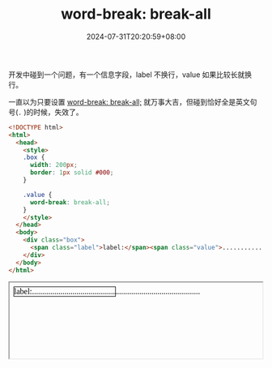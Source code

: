 #+title: word-break: break-all
#+date: 2024-07-31T20:20:59+08:00
#+lastmod: 2024-07-31T20:20:59+08:00
#+draft: true
#+keywords[]:
#+description: ""
#+tags[]: css
#+categories[]: blog

开发中碰到一个问题，有一个信息字段，label 不换行，value 如果比较长就换行。

一直以为只要设置 [[https://developer.mozilla.org/en-US/docs/Web/CSS/word-break#break-all][word-break: break-all;]] 就万事大吉，但碰到恰好全是英文句号(=.= )的时候，失效了。
#+begin_src html
  <!DOCTYPE html>
  <html>
    <head>
      <style>
      .box {
        width: 200px;
        border: 1px solid #000;
      }

      .value {
        word-break: break-all;
      }
      </style>
    </head>
    <body>
      <div class="box">
        <span class="label">label:</span><span class="value">...................................................................................</span>
      </div>
    </body>
  </html>
#+end_src

#+BEGIN_EXPORT html
<iframe style="width: 500px" srcdoc="&lt;!DOCTYPE html&gt; &lt;html&gt; &lt;head&gt; &lt;style&gt; .box {width: 200px; border: 1px solid #000;} .value {word-break: break-all;} &lt;/style&gt; &lt;/head&gt; &lt;body&gt; &lt;div class=&#34;box&#34;&gt; &lt;span class=&#34;label&#34;&gt;label:&lt;/span&gt;&lt;span class=&#34;value&#34;&gt;...................................................................................&lt;/span&gt; &lt;/div&gt; &lt;/body&gt; &lt;/html&gt;">
#+END_EXPORT
